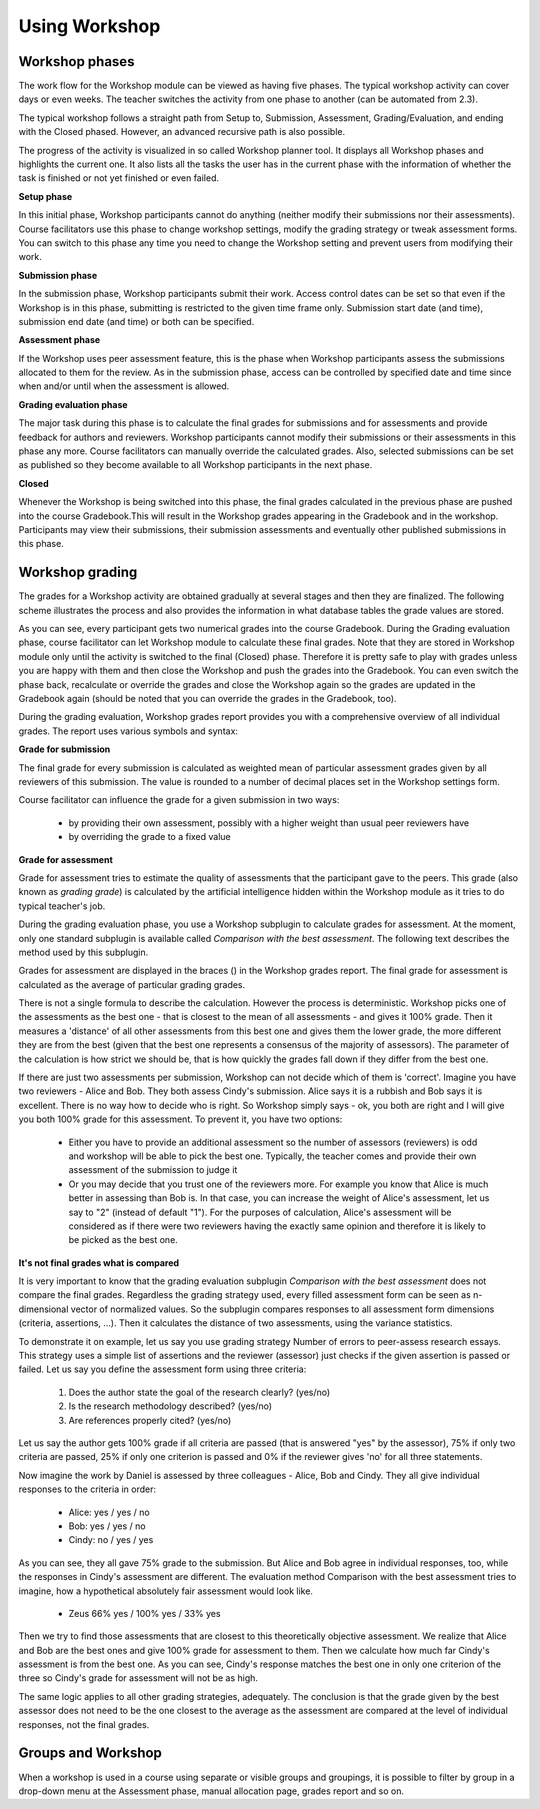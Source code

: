 .. _using_workshop:

Using Workshop
===============

Workshop phases
-----------------
The work flow for the Workshop module can be viewed as having five phases. The typical workshop activity can cover days or even weeks. The teacher switches the activity from one phase to another (can be automated from 2.3).

The typical workshop follows a straight path from Setup to, Submission, Assessment, Grading/Evaluation, and ending with the Closed phased. However, an advanced recursive path is also possible.

The progress of the activity is visualized in so called Workshop planner tool. It displays all Workshop phases and highlights the current one. It also lists all the tasks the user has in the current phase with the information of whether the task is finished or not yet finished or even failed. 

**Setup phase**

In this initial phase, Workshop participants cannot do anything (neither modify their submissions nor their assessments). Course facilitators use this phase to change workshop settings, modify the grading strategy or tweak assessment forms. You can switch to this phase any time you need to change the Workshop setting and prevent users from modifying their work. 

**Submission phase**

In the submission phase, Workshop participants submit their work. Access control dates can be set so that even if the Workshop is in this phase, submitting is restricted to the given time frame only. Submission start date (and time), submission end date (and time) or both can be specified. 

**Assessment phase**

If the Workshop uses peer assessment feature, this is the phase when Workshop participants assess the submissions allocated to them for the review. As in the submission phase, access can be controlled by specified date and time since when and/or until when the assessment is allowed. 

**Grading evaluation phase**

The major task during this phase is to calculate the final grades for submissions and for assessments and provide feedback for authors and reviewers. Workshop participants cannot modify their submissions or their assessments in this phase any more. Course facilitators can manually override the calculated grades. Also, selected submissions can be set as published so they become available to all Workshop participants in the next phase. 

**Closed**

Whenever the Workshop is being switched into this phase, the final grades calculated in the previous phase are pushed into the course Gradebook.This will result in the Workshop grades appearing in the Gradebook and in the workshop. Participants may view their submissions, their submission assessments and eventually other published submissions in this phase.

.. image:: _images/workshop_16.png

Workshop grading
-----------------
The grades for a Workshop activity are obtained gradually at several stages and then they are finalized. The following scheme illustrates the process and also provides the information in what database tables the grade values are stored. 

As you can see, every participant gets two numerical grades into the course Gradebook. During the Grading evaluation phase, course facilitator can let Workshop module to calculate these final grades. Note that they are stored in Workshop module only until the activity is switched to the final (Closed) phase. Therefore it is pretty safe to play with grades unless you are happy with them and then close the Workshop and push the grades into the Gradebook. You can even switch the phase back, recalculate or override the grades and close the Workshop again so the grades are updated in the Gradebook again (should be noted that you can override the grades in the Gradebook, too).

During the grading evaluation, Workshop grades report provides you with a comprehensive overview of all individual grades. The report uses various symbols and syntax: 

.. image:: _images/workshop_grade.png

**Grade for submission**

The final grade for every submission is calculated as weighted mean of particular assessment grades given by all reviewers of this submission. The value is rounded to a number of decimal places set in the Workshop settings form.

Course facilitator can influence the grade for a given submission in two ways:

  * by providing their own assessment, possibly with a higher weight than usual peer reviewers have
  * by overriding the grade to a fixed value 

**Grade for assessment**

Grade for assessment tries to estimate the quality of assessments that the participant gave to the peers. This grade (also known as *grading grade*) is calculated by the artificial intelligence hidden within the Workshop module as it tries to do typical teacher's job.

During the grading evaluation phase, you use a Workshop subplugin to calculate grades for assessment. At the moment, only one standard subplugin is available called *Comparison with the best assessment*. The following text describes the method used by this subplugin. 

Grades for assessment are displayed in the braces () in the Workshop grades report. The final grade for assessment is calculated as the average of particular grading grades.

There is not a single formula to describe the calculation. However the process is deterministic. Workshop picks one of the assessments as the best one - that is closest to the mean of all assessments - and gives it 100% grade. Then it measures a 'distance' of all other assessments from this best one and gives them the lower grade, the more different they are from the best (given that the best one represents a consensus of the majority of assessors). The parameter of the calculation is how strict we should be, that is how quickly the grades fall down if they differ from the best one.

If there are just two assessments per submission, Workshop can not decide which of them is 'correct'. Imagine you have two reviewers - Alice and Bob. They both assess Cindy's submission. Alice says it is a rubbish and Bob says it is excellent. There is no way how to decide who is right. So Workshop simply says - ok, you both are right and I will give you both 100% grade for this assessment. To prevent it, you have two options:

  * Either you have to provide an additional assessment so the number of assessors (reviewers) is odd and workshop will be able to pick the best one. Typically, the teacher comes and provide their own assessment of the submission to judge it
  * Or you may decide that you trust one of the reviewers more. For example you know that Alice is much better in assessing than Bob is. In that case, you can increase the weight of Alice's assessment, let us say to "2" (instead of default "1"). For the purposes of calculation, Alice's assessment will be considered as if there were two reviewers having the exactly same opinion and therefore it is likely to be picked as the best one. 

**It's not final grades what is compared**

It is very important to know that the grading evaluation subplugin *Comparison with the best assessment* does not compare the final grades. Regardless the grading strategy used, every filled assessment form can be seen as n-dimensional vector of normalized values. So the subplugin compares responses to all assessment form dimensions (criteria, assertions, ...). Then it calculates the distance of two assessments, using the variance statistics.

To demonstrate it on example, let us say you use grading strategy Number of errors to peer-assess research essays. This strategy uses a simple list of assertions and the reviewer (assessor) just checks if the given assertion is passed or failed. Let us say you define the assessment form using three criteria:

  1. Does the author state the goal of the research clearly? (yes/no)
  2. Is the research methodology described? (yes/no)
  3. Are references properly cited? (yes/no) 

Let us say the author gets 100% grade if all criteria are passed (that is answered "yes" by the assessor), 75% if only two criteria are passed, 25% if only one criterion is passed and 0% if the reviewer gives 'no' for all three statements.

Now imagine the work by Daniel is assessed by three colleagues - Alice, Bob and Cindy. They all give individual responses to the criteria in order:

  * Alice: yes / yes / no
  * Bob: yes / yes / no
  * Cindy: no / yes / yes 

As you can see, they all gave 75% grade to the submission. But Alice and Bob agree in individual responses, too, while the responses in Cindy's assessment are different. The evaluation method Comparison with the best assessment tries to imagine, how a hypothetical absolutely fair assessment would look like. 

  * Zeus 66% yes / 100% yes / 33% yes 

Then we try to find those assessments that are closest to this theoretically objective assessment. We realize that Alice and Bob are the best ones and give 100% grade for assessment to them. Then we calculate how much far Cindy's assessment is from the best one. As you can see, Cindy's response matches the best one in only one criterion of the three so Cindy's grade for assessment will not be as high.

The same logic applies to all other grading strategies, adequately. The conclusion is that the grade given by the best assessor does not need to be the one closest to the average as the assessment are compared at the level of individual responses, not the final grades. 


Groups and Workshop
----------------------
When a workshop is used in a course using separate or visible groups and groupings, it is possible to filter by group in a drop-down menu at the Assessment phase, manual allocation page, grades report and so on. 













